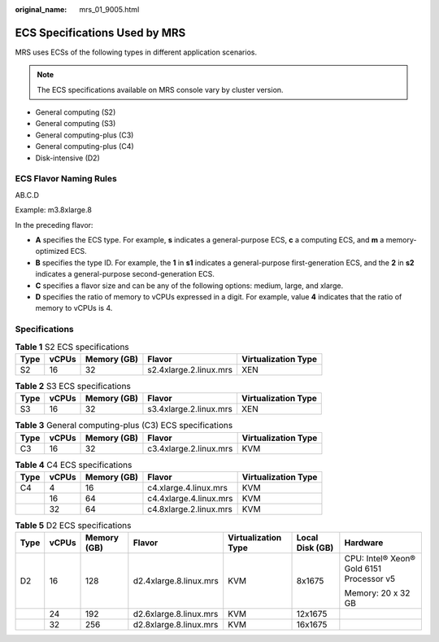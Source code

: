 :original_name: mrs_01_9005.html

.. _mrs_01_9005:

ECS Specifications Used by MRS
==============================

MRS uses ECSs of the following types in different application scenarios.

.. note::

   The ECS specifications available on MRS console vary by cluster version.

-  General computing (S2)
-  General computing (S3)
-  General computing-plus (C3)
-  General computing-plus (C4)
-  Disk-intensive (D2)

ECS Flavor Naming Rules
-----------------------

AB.C.D

Example: m3.8xlarge.8

In the preceding flavor:

-  **A** specifies the ECS type. For example, **s** indicates a general-purpose ECS, **c** a computing ECS, and **m** a memory-optimized ECS.
-  **B** specifies the type ID. For example, the **1** in **s1** indicates a general-purpose first-generation ECS, and the **2** in **s2** indicates a general-purpose second-generation ECS.
-  **C** specifies a flavor size and can be any of the following options: medium, large, and xlarge.
-  **D** specifies the ratio of memory to vCPUs expressed in a digit. For example, value **4** indicates that the ratio of memory to vCPUs is 4.

Specifications
--------------

.. table:: **Table 1** S2 ECS specifications

   ==== ===== =========== ====================== ===================
   Type vCPUs Memory (GB) Flavor                 Virtualization Type
   ==== ===== =========== ====================== ===================
   S2   16    32          s2.4xlarge.2.linux.mrs XEN
   ==== ===== =========== ====================== ===================

.. table:: **Table 2** S3 ECS specifications

   ==== ===== =========== ====================== ===================
   Type vCPUs Memory (GB) Flavor                 Virtualization Type
   ==== ===== =========== ====================== ===================
   S3   16    32          s3.4xlarge.2.linux.mrs XEN
   ==== ===== =========== ====================== ===================

.. table:: **Table 3** General computing-plus (C3) ECS specifications

   ==== ===== =========== ====================== ===================
   Type vCPUs Memory (GB) Flavor                 Virtualization Type
   ==== ===== =========== ====================== ===================
   C3   16    32          c3.4xlarge.2.linux.mrs KVM
   ==== ===== =========== ====================== ===================

.. table:: **Table 4** C4 ECS specifications

   ==== ===== =========== ====================== ===================
   Type vCPUs Memory (GB) Flavor                 Virtualization Type
   ==== ===== =========== ====================== ===================
   C4   4     16          c4.xlarge.4.linux.mrs  KVM
   \    16    64          c4.4xlarge.4.linux.mrs KVM
   \    32    64          c4.8xlarge.2.linux.mrs KVM
   ==== ===== =========== ====================== ===================

.. table:: **Table 5** D2 ECS specifications

   +---------+---------+-------------+------------------------+---------------------+-----------------+------------------------------------------+
   | Type    | vCPUs   | Memory (GB) | Flavor                 | Virtualization Type | Local Disk (GB) | Hardware                                 |
   +=========+=========+=============+========================+=====================+=================+==========================================+
   | D2      | 16      | 128         | d2.4xlarge.8.linux.mrs | KVM                 | 8x1675          | CPU: Intel® Xeon® Gold 6151 Processor v5 |
   |         |         |             |                        |                     |                 |                                          |
   |         |         |             |                        |                     |                 | Memory: 20 x 32 GB                       |
   +---------+---------+-------------+------------------------+---------------------+-----------------+------------------------------------------+
   |         | 24      | 192         | d2.6xlarge.8.linux.mrs | KVM                 | 12x1675         |                                          |
   +---------+---------+-------------+------------------------+---------------------+-----------------+------------------------------------------+
   |         | 32      | 256         | d2.8xlarge.8.linux.mrs | KVM                 | 16x1675         |                                          |
   +---------+---------+-------------+------------------------+---------------------+-----------------+------------------------------------------+
